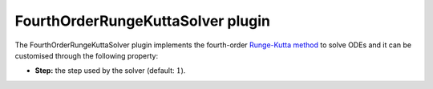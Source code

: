 .. _plugins_solver_fourthOrderRungeKuttaSolver:

====================================
 FourthOrderRungeKuttaSolver plugin
====================================

The FourthOrderRungeKuttaSolver plugin implements the fourth-order `Runge-Kutta method <https://en.wikipedia.org/wiki/Runge%E2%80%93Kutta_methods>`__ to solve ODEs and it can be customised through the following property:

- **Step:** the step used by the solver (default: :math:`1`).
